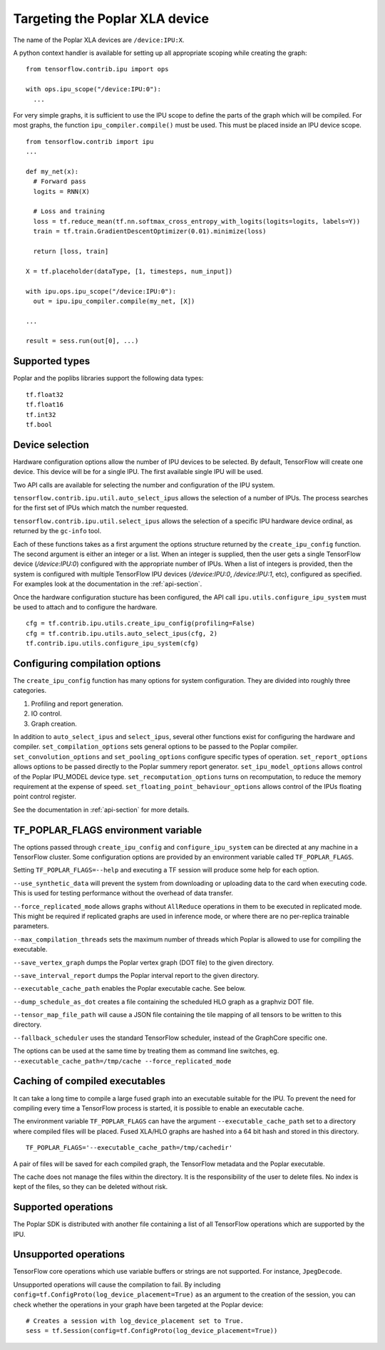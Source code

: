Targeting the Poplar XLA device
-------------------------------

The name of the Poplar XLA devices are ``/device:IPU:X``.

A python context handler is available for setting up all appropriate scoping
while creating the graph:

::

  from tensorflow.contrib.ipu import ops

  with ops.ipu_scope("/device:IPU:0"):
    ...

For very simple graphs, it is sufficient to use the IPU scope to define the
parts of the graph which will be compiled.  For most graphs, the function
``ipu_compiler.compile()`` must be used.  This must be placed inside an IPU
device scope.

::

  from tensorflow.contrib import ipu
  ...

  def my_net(x):
    # Forward pass
    logits = RNN(X)

    # Loss and training
    loss = tf.reduce_mean(tf.nn.softmax_cross_entropy_with_logits(logits=logits, labels=Y))
    train = tf.train.GradientDescentOptimizer(0.01).minimize(loss)

    return [loss, train]

  X = tf.placeholder(dataType, [1, timesteps, num_input])

  with ipu.ops.ipu_scope("/device:IPU:0"):
    out = ipu.ipu_compiler.compile(my_net, [X])

  ...

  result = sess.run(out[0], ...)


Supported types
~~~~~~~~~~~~~~~

Poplar and the poplibs libraries support the following data types:

::

  tf.float32
  tf.float16
  tf.int32
  tf.bool

Device selection
~~~~~~~~~~~~~~~~

Hardware configuration options allow the number of IPU devices to be
selected.  By default, TensorFlow will create one device.  This device
will be for a single IPU. The first available single IPU will be used.

Two API calls are available for selecting the number and configuration
of the IPU system.

``tensorflow.contrib.ipu.util.auto_select_ipus`` allows the selection
of a number of IPUs.  The process searches for the first set of IPUs
which match the number requested.

``tensorflow.contrib.ipu.util.select_ipus`` allows the selection of
a specific IPU hardware device ordinal, as returned by the ``gc-info``
tool.

Each of these functions takes as a first argument the options structure
returned by the ``create_ipu_config`` function.  The second argument is
either an integer or a list.  When an integer is supplied, then the user
gets a single TensorFlow device (`/device:IPU:0`) configured with the
appropriate number of IPUs.  When a list of integers is provided, then the
system is configured with multiple TensorFlow IPU devices (`/device:IPU:0`,
`/device:IPU:1`, etc), configured as specified.  For examples look at the
documentation in the :ref:`api-section`.

Once the hardware configuration stucture has been configured, the API call
``ipu.utils.configure_ipu_system`` must be used to attach and to configure the
hardware.

::

    cfg = tf.contrib.ipu.utils.create_ipu_config(profiling=False)
    cfg = tf.contrib.ipu.utils.auto_select_ipus(cfg, 2)
    tf.contrib.ipu.utils.configure_ipu_system(cfg)


Configuring compilation options
~~~~~~~~~~~~~~~~~~~~~~~~~~~~~~~

The ``create_ipu_config`` function has many options for system configuration.
They are divided into roughly three categories.

1) Profiling and report generation.
2) IO control.
3) Graph creation.

In addition to ``auto_select_ipus`` and ``select_ipus``, several other functions
exist for configuring the hardware and compiler. ``set_compilation_options``
sets general options to be passed to the Poplar compiler.
``set_convolution_options`` and ``set_pooling_options`` configure specific
types of operation. ``set_report_options`` allows options to be passed directly
to the Poplar summery report generator. ``set_ipu_model_options`` allows control
of the Poplar IPU_MODEL device type. ``set_recomputation_options`` turns on
recomputation, to reduce the memory requirement at the expense of speed.
``set_floating_point_behaviour_options`` allows control of the IPUs floating
point control register.

See the documentation in :ref:`api-section` for more details.

.. _env-var-section:

TF_POPLAR_FLAGS environment variable
~~~~~~~~~~~~~~~~~~~~~~~~~~~~~~~~~~~~

The options passed through ``create_ipu_config`` and ``configure_ipu_system``
can be directed at any machine in a TensorFlow cluster.  Some configuration
options are provided by an environment variable called ``TF_POPLAR_FLAGS``.

Setting ``TF_POPLAR_FLAGS=--help`` and executing a TF session will produce some
help for each option.

``--use_synthetic_data`` will prevent the system from downloading or uploading
data to the card when executing code.  This is used for testing performance
without the overhead of data transfer.

``--force_replicated_mode`` allows graphs without ``AllReduce`` operations in
them to be executed in replicated mode.  This might be required if replicated
graphs are used in inference mode, or where there are no per-replica trainable
parameters.

``--max_compilation_threads`` sets the maximum number of threads which Poplar
is allowed to use for compiling the executable.

``--save_vertex_graph`` dumps the Poplar vertex graph (DOT file) to the given
directory.

``--save_interval_report`` dumps the Poplar interval report to the given
directory.

``--executable_cache_path`` enables the Poplar executable cache. See below.

``--dump_schedule_as_dot`` creates a file containing the scheduled HLO graph as
a graphviz DOT file.

``--tensor_map_file_path`` will cause a JSON file containing the tile mapping
of all tensors to be written to this directory.

``--fallback_scheduler`` uses the standard TensorFlow scheduler, instead of
the GraphCore specific one.

The options can be used at the same time by treating them as command line
switches, eg. ``--executable_cache_path=/tmp/cache --force_replicated_mode``


Caching of compiled executables
~~~~~~~~~~~~~~~~~~~~~~~~~~~~~~~

It can take a long time to compile a large fused graph into an executable
suitable for the IPU.  To prevent the need for compiling every time a
TensorFlow process is started, it is possible to enable an executable cache.

The environment variable ``TF_POPLAR_FLAGS`` can have the argument
``--executable_cache_path`` set to a directory where compiled files will
be placed.  Fused XLA/HLO graphs are hashed into a 64 bit hash and stored
in this directory.

::

  TF_POPLAR_FLAGS='--executable_cache_path=/tmp/cachedir'

A pair of files will be saved for each compiled graph, the TensorFlow
metadata and the Poplar executable.

The cache does not manage the files within the directory. It is the
responsibility of the user to delete files.  No index is kept of the
files, so they can be deleted without risk.

Supported operations
~~~~~~~~~~~~~~~~~~~~

The Poplar SDK is distributed with another file containing a list of all
TensorFlow operations which are supported by the IPU.

Unsupported operations
~~~~~~~~~~~~~~~~~~~~~~

TensorFlow core operations which use variable buffers or strings are not
supported. For instance, ``JpegDecode``.

Unsupported operations will cause the compilation to fail. By including
``config=tf.ConfigProto(log_device_placement=True)`` as an argument to the
creation of the session, you can check whether the operations in your graph have
been targeted at the Poplar device:

::

  # Creates a session with log_device_placement set to True.
  sess = tf.Session(config=tf.ConfigProto(log_device_placement=True))

